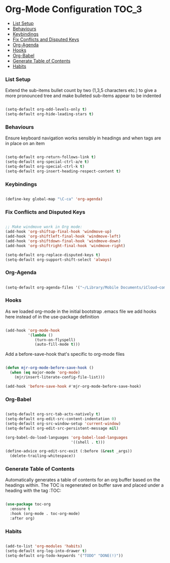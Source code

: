 
* Org-Mode Configuration                                              :TOC_3:
    - [[#list-setup][List Setup]]
    - [[#behaviours][Behaviours]]
    - [[#keybindings][Keybindings]]
    - [[#fix-conflicts-and-disputed-keys][Fix Conflicts and Disputed Keys]]
    - [[#org-agenda][Org-Agenda]]
    - [[#hooks][Hooks]]
    - [[#org-babel][Org-Babel]]
    - [[#generate-table-of-contents][Generate Table of Contents]]
    - [[#habits][Habits]]

*** List Setup
    Extend the sub-items bullet count by two (1,3,5 characters etc.) to give a
    more pronounced tree and make bulleted sub-items appear to be indented
    #+BEGIN_SRC emacs-lisp

      (setq-default org-odd-levels-only t)
      (setq-default org-hide-leading-stars t)

    #+END_SRC

*** Behaviours
    Ensure keyboard navigation works sensibly in headings and when tags are in
    place on an item
    #+begin_src emacs-lisp

      (setq-default org-return-follows-link t)
      (setq-default org-special-ctrl-a/e t)
      (setq-default org-special-ctrl-k t)
      (setq-default org-insert-heading-respect-content t)

    #+end_src

*** Keybindings
    #+BEGIN_SRC emacs-lisp

      (define-key global-map "\C-ca" 'org-agenda)

    #+END_SRC

*** Fix Conflicts and Disputed Keys
    #+BEGIN_SRC emacs-lisp

    ;; Make windmove work in Org mode:
    (add-hook 'org-shiftup-final-hook 'windmove-up)
    (add-hook 'org-shiftleft-final-hook 'windmove-left)
    (add-hook 'org-shiftdown-final-hook 'windmove-down)
    (add-hook 'org-shiftright-final-hook 'windmove-right)

    (setq-default org-replace-disputed-keys t)
    (setq-default org-support-shift-select 'always)

    #+END_SRC

*** Org-Agenda
    #+BEGIN_SRC emacs-lisp

      (setq-default org-agenda-files '("~/Library/Mobile Documents/iCloud~com~appsonthemove~beorg/Documents/org"))

    #+END_SRC

*** Hooks
    As we loaded org-mode in the initial bootstrap .emacs file we add hooks
    here instead of in the use-package definition
    #+begin_src emacs-lisp

    (add-hook 'org-mode-hook
              '(lambda ()
                 (turn-on-flyspell)
                 (auto-fill-mode t)))
    #+end_src

    Add a before-save-hook that's specific to org-mode files
    #+begin_src emacs-lisp

    (defun mjr-org-mode-before-save-hook ()
      (when (eq major-mode 'org-mode)
        (mjr/insert-literate-config-file-list)))

    (add-hook 'before-save-hook #'mjr-org-mode-before-save-hook)
    #+end_src

*** Org-Babel
    #+begin_src emacs-lisp

    (setq-default org-src-tab-acts-natively t)
    (setq-default org-edit-src-content-indentation 0)
    (setq-default org-src-window-setup 'current-window)
    (setq-default org-edit-src-persistent-message nil)

    (org-babel-do-load-languages 'org-babel-load-languages
                                 '((shell . t)))

    (define-advice org-edit-src-exit (:before (&rest _args))
      (delete-trailing-whitespace))
    #+end_src

*** Generate Table of Contents
    Automatically generates a table of contents for an org buffer based on the
    headings within. The TOC is regenerated on buffer save and placed under a
    heading with the tag :TOC:
    #+begin_src emacs-lisp

      (use-package toc-org
        :ensure t
        :hook (org-mode . toc-org-mode)
        :after org)

    #+end_src

*** Habits
    #+begin_src emacs-lisp

    (add-to-list 'org-modules 'habits)
    (setq-default org-log-into-drawer t)
    (setq-default org-todo-keywords '("TODO" "DONE(!)"))
    #+end_src

